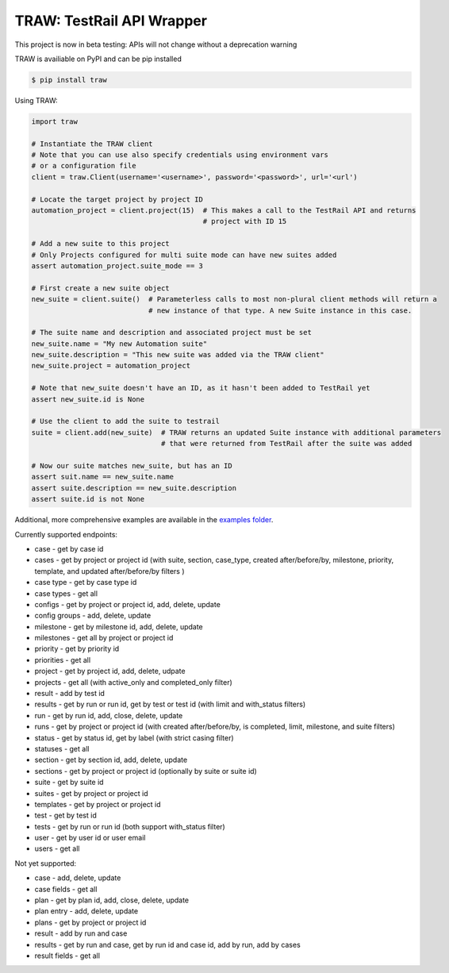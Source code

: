 
TRAW: TestRail API Wrapper
==========================

|PyPIVersion| |TravisCI| |CoverageStatus| |CodeHealth| |PythonVersions|

.. |TravisCI| image:: https://travis-ci.org/levi-rs/traw.svg?branch=master
    :target: https://travis-ci.org/levi-rs/traw
.. |CoverageStatus| image:: https://coveralls.io/repos/github/levi-rs/traw/badge.svg
   :target: https://coveralls.io/github/levi-rs/traw
.. |CodeHealth| image:: https://landscape.io/github/levi-rs/traw/master/landscape.svg?style=flat
   :target: https://landscape.io/github/levi-rs/traw/master
.. |PyPIVersion| image:: https://badge.fury.io/py/traw.svg
    :target: https://badge.fury.io/py/traw
.. |PythonVersions| image:: https://img.shields.io/pypi/pyversions/traw.svg
    :target: https://wiki.python.org/moin/Python2orPython3
    
This project is now in beta testing: APIs will not change without a deprecation warning

TRAW is availiable on PyPI and can be pip installed

.. code-block:: bash

    $ pip install traw
    
Using TRAW:

.. code-block:: python

    import traw

    # Instantiate the TRAW client
    # Note that you can use also specify credentials using environment vars
    # or a configuration file
    client = traw.Client(username='<username>', password='<password>', url='<url')
    
    # Locate the target project by project ID
    automation_project = client.project(15)  # This makes a call to the TestRail API and returns
                                             # project with ID 15

    # Add a new suite to this project
    # Only Projects configured for multi suite mode can have new suites added
    assert automation_project.suite_mode == 3
    
    # First create a new suite object
    new_suite = client.suite()  # Parameterless calls to most non-plural client methods will return a
                                # new instance of that type. A new Suite instance in this case.
                                
    # The suite name and description and associated project must be set
    new_suite.name = "My new Automation suite"
    new_suite.description = "This new suite was added via the TRAW client"
    new_suite.project = automation_project
    
    # Note that new_suite doesn't have an ID, as it hasn't been added to TestRail yet
    assert new_suite.id is None

    # Use the client to add the suite to testrail
    suite = client.add(new_suite)  # TRAW returns an updated Suite instance with additional parameters
                                   # that were returned from TestRail after the suite was added
                                   
    # Now our suite matches new_suite, but has an ID
    assert suit.name == new_suite.name
    assert suite.description == new_suite.description
    assert suite.id is not None
    
Additional, more comprehensive examples are available in the `examples folder`_.

.. _examples folder: examples/
   

Currently supported endpoints:

- case           - get by case id
- cases          - get by project or project id (with suite, section, case_type, created after/before/by, milestone, priority, template, and updated after/before/by filters )
- case type      - get by case type id
- case types     - get all
- configs        - get by project or project id, add, delete, update
- config groups  - add, delete, update
- milestone      - get by milestone id, add, delete, update
- milestones     - get all by project or project id
- priority       - get by priority id
- priorities     - get all
- project        - get by project id, add, delete, udpate
- projects       - get all (with active_only and completed_only filter)
- result         - add by test id
- results        - get by run or run id, get by test or test id (with limit and with_status filters)
- run            - get by run id, add, close, delete, update
- runs           - get by project or project id (with created after/before/by, is completed, limit, milestone, and suite filters)
- status         - get by status id, get by label (with strict casing filter)
- statuses       - get all
- section        - get by section id, add, delete, update
- sections       - get by project or project id (optionally by suite or suite id)
- suite          - get by suite id
- suites         - get by project or project id
- templates      - get by project or project id
- test           - get by test id
- tests          - get by run or run id (both support with_status filter)
- user           - get by user id or user email
- users          - get all


Not yet supported:

- case           - add, delete, update
- case fields    - get all
- plan           - get by plan id, add, close, delete, update
- plan entry     - add, delete, update
- plans          - get by project or project id
- result         - add by run and case
- results        - get by run and case, get by run id and case id, add by run, add by cases
- result fields  - get all

